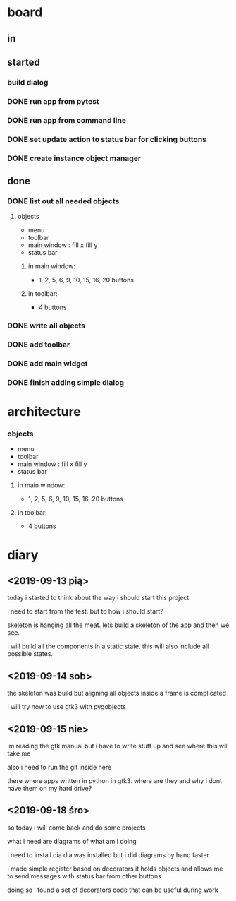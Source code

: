 
* board

** in

** started

*** build dialog


*** DONE run app from pytest
    CLOSED: [2019-09-18 śro 20:04]

*** DONE run app from command line
    CLOSED: [2019-09-18 śro 20:04]

*** DONE set update action to status bar for clicking buttons
    CLOSED: [2019-09-18 śro 18:41]

*** DONE create instance object manager
    CLOSED: [2019-09-18 śro 18:41]

** done

*** DONE list out all needed objects

**** objects 
- menu
- toolbar
- main window : fill x fill y
- status bar

***** in main window: 
- 1, 2, 5, 6, 9, 10, 15, 16, 20 buttons

***** in toolbar:
- 4 buttons

*** DONE write all objects
    CLOSED: [2019-09-15 nie 19:37]

*** DONE add toolbar
    CLOSED: [2019-09-15 nie 19:36]

*** DONE add main widget
    CLOSED: [2019-09-15 nie 19:36]

*** DONE finish adding simple dialog
    CLOSED: [2019-09-15 nie 19:37]

* architecture
*** objects 
- menu
- toolbar
- main window : fill x fill y
- status bar

**** in main window: 
- 1, 2, 5, 6, 9, 10, 15, 16, 20 buttons

**** in toolbar:
 - 4 buttons

* diary

** <2019-09-13 pią>
today i started to think about the way
i should start this project

i need to start from the test.
but to how i should start?

skeleton is hanging all the meat.
lets build a skeleton of the app
and then we see.

i will build all the components
in a static state. this will
also include all possible states.

** <2019-09-14 sob>
the skeleton was build
but aligning all objects inside a frame
is complicated

i will try now to use gtk3 with pygobjects

** <2019-09-15 nie>

im reading the gtk manual but i have to write stuff up
and see where this will take me


also i need to run the git inside here

there where apps written in python in gtk3.
where are they and why i dont have them on my hard drive?

** <2019-09-18 śro>

so today i will come back and do some
projects

what i need are diagrams of what am i doing

i need to install dia
dia was installed but i did diagrams by hand faster

i made simple register based on decorators
it holds objects and allows me to send messages
with status bar from other buttons

doing so i found a set of decorators code that
can be useful during work

